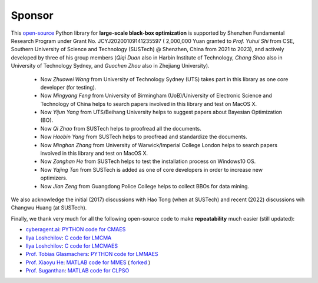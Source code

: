 Sponsor
=======

This `open-source <https://twitter.com/ID_AA_Carmack/status/1711737838889242880>`_ Python library for **large-scale
black-box optimization** is supported by Shenzhen Fundamental Research Program under Grant No. JCYJ20200109141235597 (
2,000,000 Yuan granted to *Prof. Yuhui Shi* from CSE, Southern University of Science and Technology (SUSTech) @
Shenzhen, China from 2021 to 2023), and actively developed by three of his group members (*Qiqi Duan* also in Harbin
Institute of Technology, *Chang Shao* also in University of Technology Sydney, and *Guochen Zhou* also in Zhejiang
University).

  * Now *Zhuowei Wang* from University of Technology Sydney (UTS) takes part in this library as one core developer (for
    testing).
  * Now *Mingyang Feng* from University of Birmingham (UoB)/University of Electronic Science and Technology of China helps
    to search papers involved in this library and test on MacOS X.
  * Now *Yijun Yang* from UTS/Beihang University helps to suggest papers about Bayesian Optimization (BO).
  * Now *Qi Zhao* from SUSTech helps to proofread all the documents.
  * Now *Haobin Yang* from SUSTech helps to proofread and standardize the documents.
  * Now *Minghan Zhang* from University of Warwick/Imperial College London helps to search papers involved in this library
    and test on MacOS X.
  * Now *Zonghan He* from SUSTech helps to test the installation process on Windows10 OS.
  * Now *Yajing Tan* from SUSTech is added as one of core developers in order to increase new optimizers.
  * Now *Jian Zeng* from Guangdong Police College helps to collect BBOs for data mining.

We also acknowledge the initial (2017) discussions with Hao Tong (when at SUSTech) and recent (2022) discussions wih
Changwu Huang (at SUSTech).

Finally, we thank very much for all the following open-source code to make **repeatability** much easier (still updated):

* `cyberagent.ai <https://cyberagent.ai/>`_: `PYTHON code for CMAES <https://github.com/CyberAgentAILab/cmaes>`_
* `Ilya Loshchilov <http://www.loshchilov.com/>`_: `C code for LMCMA
  <https://sites.google.com/site/ecjlmcma/>`_
* `Ilya Loshchilov <http://www.loshchilov.com/>`_: `C code for LMCMAES
  <https://sites.google.com/site/lmcmaeses/>`_
* `Prof. Tobias Glasmachers <https://www.ini.rub.de/the_institute/people/tobias-glasmachers/>`_: `PYTHON code for LMMAES
  <https://www.ini.rub.de/upload/editor/file/1604950981_dc3a4459a4160b48d51e/lmmaes.py>`_
* `Prof. Xiaoyu He <https://hxyokokok.github.io/>`_: `MATLAB code for MMES <https://github.com/hxyokokok/MMES>`_ (
  `forked <https://github.com/Evolutionary-Intelligence/MMES>`_ )
* `Prof. Suganthan <https://github.com/P-N-Suganthan>`_: `MATLAB code for CLPSO <https://github.com/P-N-Suganthan/CODES>`_
